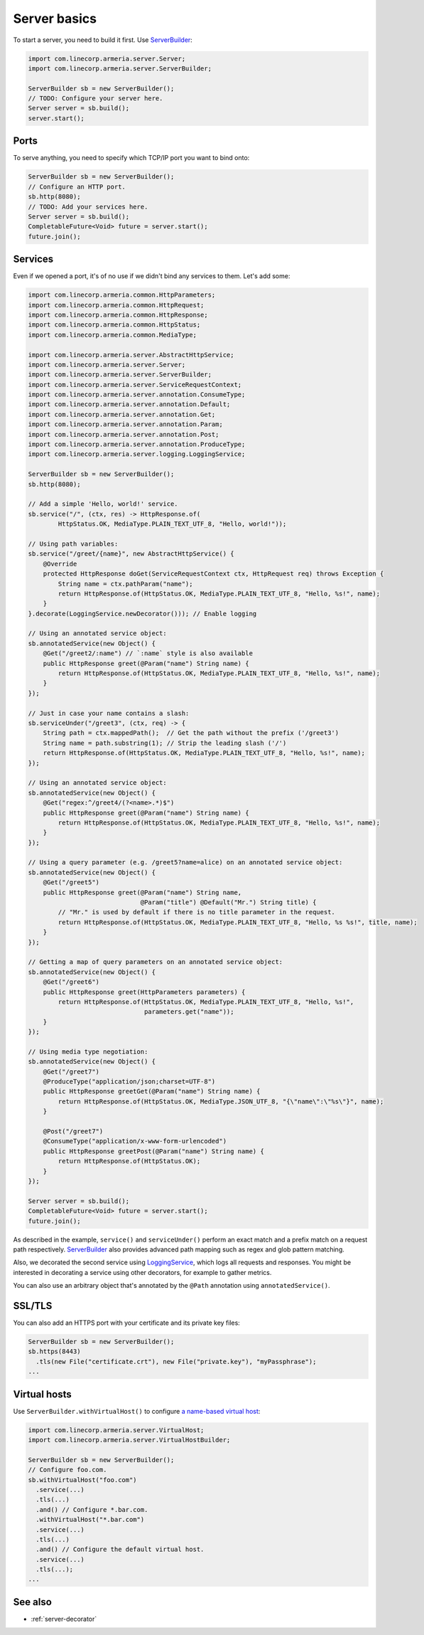 .. _`a name-based virtual host`: https://en.wikipedia.org/wiki/Virtual_hosting#Name-based
.. _LoggingService: apidocs/index.html?com/linecorp/armeria/server/logging/LoggingService.html
.. _ServerBuilder: apidocs/index.html?com/linecorp/armeria/server/ServerBuilder.html
.. _VirtualHost: apidocs/index.html?com/linecorp/armeria/server/VirtualHost.html
.. _VirtualHostBuilder: apidocs/index.html?com/linecorp/armeria/server/VirtualHostBuilder.html

.. _server-basics:

Server basics
=============

To start a server, you need to build it first. Use `ServerBuilder`_:

.. code-block:: java

    import com.linecorp.armeria.server.Server;
    import com.linecorp.armeria.server.ServerBuilder;

    ServerBuilder sb = new ServerBuilder();
    // TODO: Configure your server here.
    Server server = sb.build();
    server.start();

Ports
-----

To serve anything, you need to specify which TCP/IP port you want to bind onto:

.. code-block:: java

    ServerBuilder sb = new ServerBuilder();
    // Configure an HTTP port.
    sb.http(8080);
    // TODO: Add your services here.
    Server server = sb.build();
    CompletableFuture<Void> future = server.start();
    future.join();

Services
--------

Even if we opened a port, it's of no use if we didn't bind any services to them. Let's add some:

.. code-block:: java

    import com.linecorp.armeria.common.HttpParameters;
    import com.linecorp.armeria.common.HttpRequest;
    import com.linecorp.armeria.common.HttpResponse;
    import com.linecorp.armeria.common.HttpStatus;
    import com.linecorp.armeria.common.MediaType;

    import com.linecorp.armeria.server.AbstractHttpService;
    import com.linecorp.armeria.server.Server;
    import com.linecorp.armeria.server.ServerBuilder;
    import com.linecorp.armeria.server.ServiceRequestContext;
    import com.linecorp.armeria.server.annotation.ConsumeType;
    import com.linecorp.armeria.server.annotation.Default;
    import com.linecorp.armeria.server.annotation.Get;
    import com.linecorp.armeria.server.annotation.Param;
    import com.linecorp.armeria.server.annotation.Post;
    import com.linecorp.armeria.server.annotation.ProduceType;
    import com.linecorp.armeria.server.logging.LoggingService;

    ServerBuilder sb = new ServerBuilder();
    sb.http(8080);

    // Add a simple 'Hello, world!' service.
    sb.service("/", (ctx, res) -> HttpResponse.of(
            HttpStatus.OK, MediaType.PLAIN_TEXT_UTF_8, "Hello, world!"));

    // Using path variables:
    sb.service("/greet/{name}", new AbstractHttpService() {
        @Override
        protected HttpResponse doGet(ServiceRequestContext ctx, HttpRequest req) throws Exception {
            String name = ctx.pathParam("name");
            return HttpResponse.of(HttpStatus.OK, MediaType.PLAIN_TEXT_UTF_8, "Hello, %s!", name);
        }
    }.decorate(LoggingService.newDecorator())); // Enable logging

    // Using an annotated service object:
    sb.annotatedService(new Object() {
        @Get("/greet2/:name") // `:name` style is also available
        public HttpResponse greet(@Param("name") String name) {
            return HttpResponse.of(HttpStatus.OK, MediaType.PLAIN_TEXT_UTF_8, "Hello, %s!", name);
        }
    });

    // Just in case your name contains a slash:
    sb.serviceUnder("/greet3", (ctx, req) -> {
        String path = ctx.mappedPath();  // Get the path without the prefix ('/greet3')
        String name = path.substring(1); // Strip the leading slash ('/')
        return HttpResponse.of(HttpStatus.OK, MediaType.PLAIN_TEXT_UTF_8, "Hello, %s!", name);
    });

    // Using an annotated service object:
    sb.annotatedService(new Object() {
        @Get("regex:^/greet4/(?<name>.*)$")
        public HttpResponse greet(@Param("name") String name) {
            return HttpResponse.of(HttpStatus.OK, MediaType.PLAIN_TEXT_UTF_8, "Hello, %s!", name);
        }
    });

    // Using a query parameter (e.g. /greet5?name=alice) on an annotated service object:
    sb.annotatedService(new Object() {
        @Get("/greet5")
        public HttpResponse greet(@Param("name") String name,
                                  @Param("title") @Default("Mr.") String title) {
            // "Mr." is used by default if there is no title parameter in the request.
            return HttpResponse.of(HttpStatus.OK, MediaType.PLAIN_TEXT_UTF_8, "Hello, %s %s!", title, name);
        }
    });

    // Getting a map of query parameters on an annotated service object:
    sb.annotatedService(new Object() {
        @Get("/greet6")
        public HttpResponse greet(HttpParameters parameters) {
            return HttpResponse.of(HttpStatus.OK, MediaType.PLAIN_TEXT_UTF_8, "Hello, %s!",
                                   parameters.get("name"));
        }
    });

    // Using media type negotiation:
    sb.annotatedService(new Object() {
        @Get("/greet7")
        @ProduceType("application/json;charset=UTF-8")
        public HttpResponse greetGet(@Param("name") String name) {
            return HttpResponse.of(HttpStatus.OK, MediaType.JSON_UTF_8, "{\"name\":\"%s\"}", name);
        }

        @Post("/greet7")
        @ConsumeType("application/x-www-form-urlencoded")
        public HttpResponse greetPost(@Param("name") String name) {
            return HttpResponse.of(HttpStatus.OK);
        }
    });

    Server server = sb.build();
    CompletableFuture<Void> future = server.start();
    future.join();

As described in the example, ``service()`` and ``serviceUnder()`` perform an exact match and a prefix match
on a request path respectively. `ServerBuilder`_ also provides advanced path mapping such as regex and glob
pattern matching.

Also, we decorated the second service using LoggingService_, which logs all requests and responses. You might
be interested in decorating a service using other decorators, for example to gather metrics.

You can also use an arbitrary object that's annotated by the ``@Path`` annotation using ``annotatedService()``.


SSL/TLS
-------

You can also add an HTTPS port with your certificate and its private key files:

.. code-block:: java

    ServerBuilder sb = new ServerBuilder();
    sb.https(8443)
      .tls(new File("certificate.crt"), new File("private.key"), "myPassphrase");
    ...

Virtual hosts
-------------

Use ``ServerBuilder.withVirtualHost()`` to configure `a name-based virtual host`_:

.. code-block:: java

    import com.linecorp.armeria.server.VirtualHost;
    import com.linecorp.armeria.server.VirtualHostBuilder;

    ServerBuilder sb = new ServerBuilder();
    // Configure foo.com.
    sb.withVirtualHost("foo.com")
      .service(...)
      .tls(...)
      .and() // Configure *.bar.com.
      .withVirtualHost("*.bar.com")
      .service(...)
      .tls(...)
      .and() // Configure the default virtual host.
      .service(...)
      .tls(...);
    ...

See also
--------

- :ref:`server-decorator`
